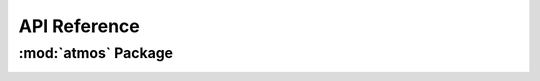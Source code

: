 *************
API Reference
*************

:mod:`atmos` Package 
========================


.. container:: custom-index

    .. raw:: html
        
         <script type="text/javascript" src='_static/atmos.js'></script>
            
         .. rubric:: atmos 



    .. automodule:: atmos
         :members:
	 :private-members:
	 :undoc-members:
         :show-inheritance:
         :inherited-members:
